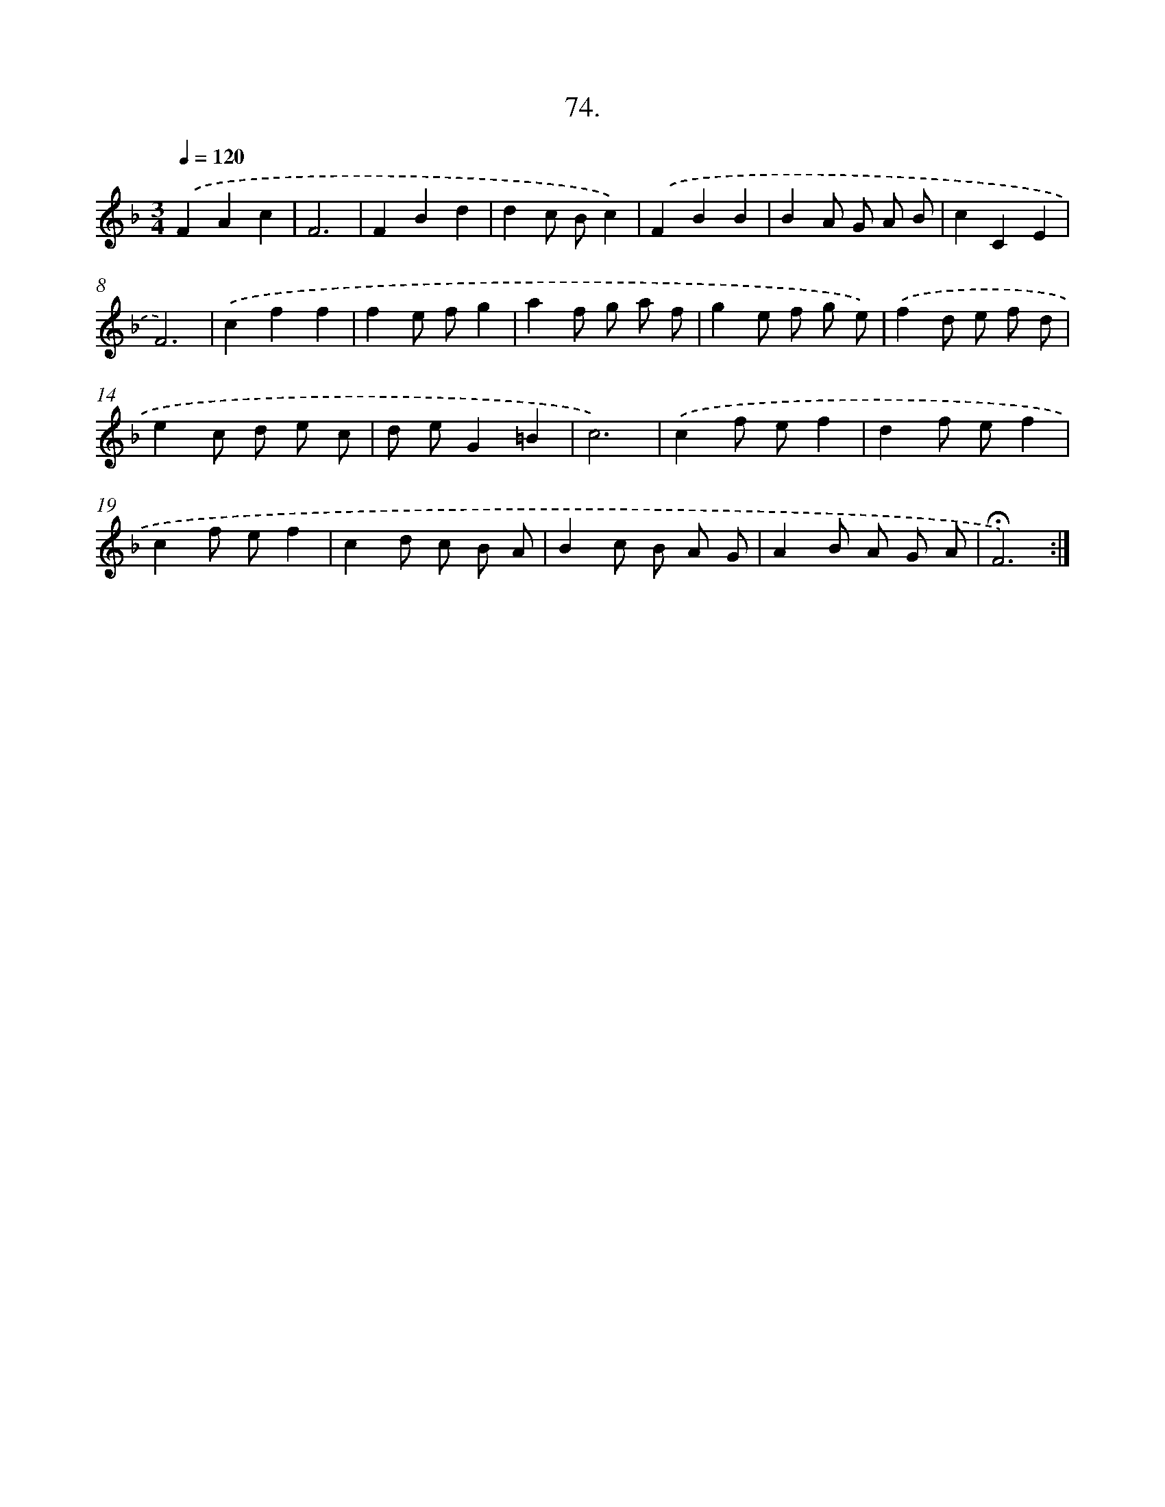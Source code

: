 X: 17767
T: 74.
%%abc-version 2.0
%%abcx-abcm2ps-target-version 5.9.1 (29 Sep 2008)
%%abc-creator hum2abc beta
%%abcx-conversion-date 2018/11/01 14:38:16
%%humdrum-veritas 2809817597
%%humdrum-veritas-data 2986666688
%%continueall 1
%%barnumbers 0
L: 1/8
M: 3/4
Q: 1/4=120
K: F clef=treble
.('F2A2c2 |
F6 |
F2B2d2 |
d2c Bc2) |
.('F2B2B2 |
B2A G A B |
c2C2E2 |
F6) |
.('c2f2f2 |
f2e fg2 |
a2f g a f |
g2e f g e) |
.('f2d e f d |
e2c d e c |
d eG2=B2 |
c6) |
.('c2f ef2 |
d2f ef2 |
c2f ef2 |
c2d c B A |
B2c B A G |
A2B A G A |
!fermata!F6) :|]

